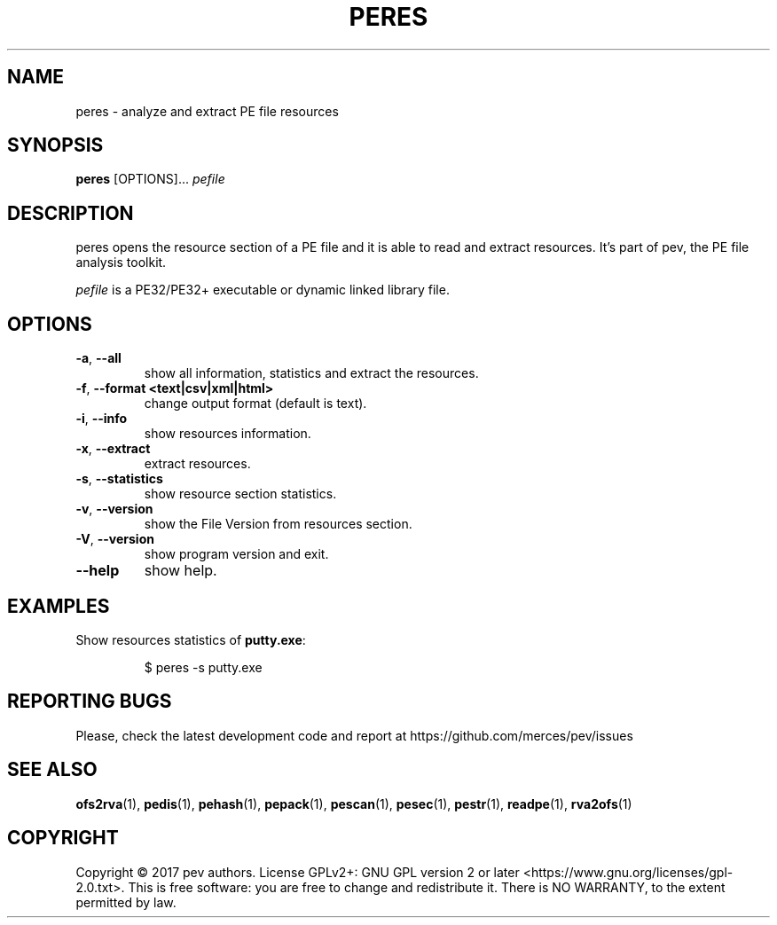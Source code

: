 .TH PERES 1
.SH NAME
peres - analyze and extract PE file resources

.SH SYNOPSIS
.B peres
[OPTIONS]...
.IR pefile

.SH DESCRIPTION
peres opens the resource section of a PE file and it is able to read and extract resources. It's part of pev, the PE file analysis toolkit.
.PP
\&\fIpefile\fR is a PE32/PE32+ executable or dynamic linked library file.

.SH OPTIONS
.TP
.BR \-a ", " \-\-all
show all information, statistics and extract the resources.

.TP
.BR \-f ", " \-\-format\ <text|csv|xml|html>
change output format (default is text).

.TP
.BR \-i ", " \-\-info
show resources information.

.TP
.BR \-x ", " \-\-extract
extract resources.

.TP
.BR \-s ", " \-\-statistics
show resource section statistics.

.TP
.BR \-v ", " \-\-version
show the File Version from resources section.

.TP
.BR \-V ", " \-\-version
show program version and exit.

.TP
.BR \-\-help
show help.

.SH EXAMPLES
Show resources statistics of \fBputty.exe\fP:
.IP
$ peres -s putty.exe

.SH REPORTING BUGS
Please, check the latest development code and report at https://github.com/merces/pev/issues

.SH SEE ALSO
\fBofs2rva\fP(1), \fBpedis\fP(1), \fBpehash\fP(1), \fBpepack\fP(1), \fBpescan\fP(1), \fBpesec\fP(1), \fBpestr\fP(1), \fBreadpe\fP(1), \fBrva2ofs\fP(1)

.SH COPYRIGHT
Copyright © 2017 pev authors. License GPLv2+: GNU GPL version 2 or later <https://www.gnu.org/licenses/gpl-2.0.txt>.
This is free software: you are free to change and redistribute it. There is NO WARRANTY, to the extent permitted by law.

